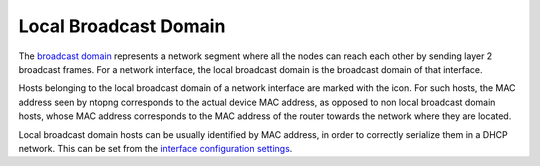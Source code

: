 Local Broadcast Domain
######################

The `broadcast domain`_ represents a network segment where all the nodes can
reach each other by sending layer 2 broadcast frames.
For a network interface, the local broadcast domain is the broadcast domain of that
interface.

Hosts belonging to the local broadcast domain of a network interface
are marked with the |lbd_icon| icon. For such hosts, the MAC address seen by
ntopng corresponds to the actual device MAC address, as opposed to non local
broadcast domain hosts, whose MAC address corresponds to the MAC address of the
router towards the network where they are located.

Local broadcast domain hosts can be usually identified by MAC address, in order
to correctly serialize them in a DHCP network. This can be set from the
`interface configuration settings`_.

.. |lbd_icon| image:: ../img/lbd_icon.png
.. _`broadcast domain`: https://en.wikipedia.org/wiki/Broadcast_domain
.. _`interface configuration settings`: ../web_gui/interfaces.html#settings
